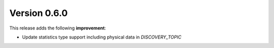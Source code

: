 Version 0.6.0
-------------

This release adds the following **improvement**:

* Update statistics type support including physical data in `DISCOVERY_TOPIC`
